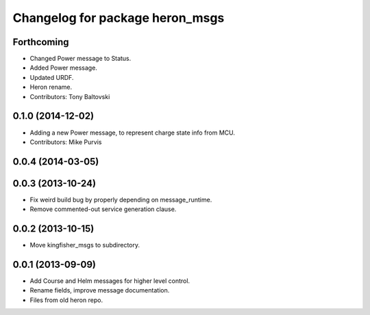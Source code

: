 ^^^^^^^^^^^^^^^^^^^^^^^^^^^^^^^^^^^^^
Changelog for package heron_msgs
^^^^^^^^^^^^^^^^^^^^^^^^^^^^^^^^^^^^^

Forthcoming
-----------
* Changed Power message to Status.
* Added Power message.
* Updated URDF.
* Heron rename.
* Contributors: Tony Baltovski

0.1.0 (2014-12-02)
------------------
* Adding a new Power message, to represent charge state info from MCU.
* Contributors: Mike Purvis

0.0.4 (2014-03-05)
------------------

0.0.3 (2013-10-24)
------------------
* Fix weird build bug by properly depending on message_runtime.
* Remove commented-out service generation clause.

0.0.2 (2013-10-15)
------------------
* Move kingfisher_msgs to subdirectory.

0.0.1 (2013-09-09)
------------------
* Add Course and Helm messages for higher level control.
* Rename fields, improve message documentation.
* Files from old heron repo.
